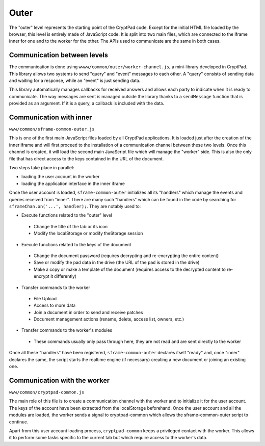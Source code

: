 
Outer
=====

The "outer" level represents the starting point of the CryptPad code. Except for the initial HTML file loaded by the browser, this level is entirely made of JavaScript code. It is split into two main files, which are connected to the iframe inner for one and to the worker for the other. The APIs used to communicate are the same in both cases.

Communication between levels
----------------------------

The communication is done using ``wwww/common/outer/worker-channel.js``, a mini-library developed in CryptPad. This library allows two systems to send "query" and "event" messages to each other. A "query" consists of sending data and waiting for a response, while an "event" is just sending data.

This library automatically manages callbacks for received answers and allows each party to indicate when it is ready to communicate. The way messages are sent is managed outside the library thanks to a ``sendMessage`` function that is provided as an argument. If it is a query, a callback is included with the data.

Communication with inner
------------------------

``www/common/sframe-common-outer.js``

This is one of the first main JavaScript files loaded by all CryptPad applications. It is loaded just after the creation of the inner iframe and will first proceed to the installation of a communication channel between these two levels. Once this channel is created, it will load the second main JavaScript file which will manage the "worker" side. This is also the only file that has direct access to the keys contained in the URL of the document.

Two steps take place in parallel:

-  loading the user account in the worker
-  loading the application interface in the inner iframe

Once the user account is loaded, ``sframe-common-outer`` initializes all its "handlers" which manage the events and queries received from "inner". There are many such "handlers" which can be found in the code by searching for  ``sframeChan.on('...', handler);``. They are notably used to:

-  Execute functions related to the "outer" level

  -  Change the title of the tab or its icon
  -  Modify the localStorage or modify theStorage session

-  Execute functions related to the keys of the document

  -  Change the document password (requires decrypting and re-encrypting the entire content)
  -  Save or modify the pad data in the drive (the URL of the pad is stored in the drive)
  -  Make a copy or make a template of the document (requires access to the decrypted content to re-encrypt it differently)

-  Transfer commands to the worker

  -  File Upload
  -  Access to more data
  -  Join a document in order to send and receive patches
  -  Document management actions (rename, delete, access list, owners, etc.)

-  Transfer commands to the worker's modules

  -  These commands usually only pass through here, they are not read and are sent directly to the worker

Once all these "handlers" have been registered, ``sframe-common-outer`` declares itself "ready" and, once "inner" declares the same, the script starts the realtime engine (if necessary) creating a new document or joining an existing one.

Communication with the worker
-------------------------------

``www/common/cryptpad-common.js``

The main role of this file is to create a communication channel with the worker and to initialize it for the user account. The keys of the account  have been extracted from the localStorage beforehand. Once the user account and all the modules are loaded, the worker sends a signal to cryptpad-common which allows the sframe-common-outer script to continue.

Apart from this user account loading process, ``cryptpad-common`` keeps a privileged contact with the worker. This allows it to perform some tasks specific to the current tab but which require access to the worker's data.
